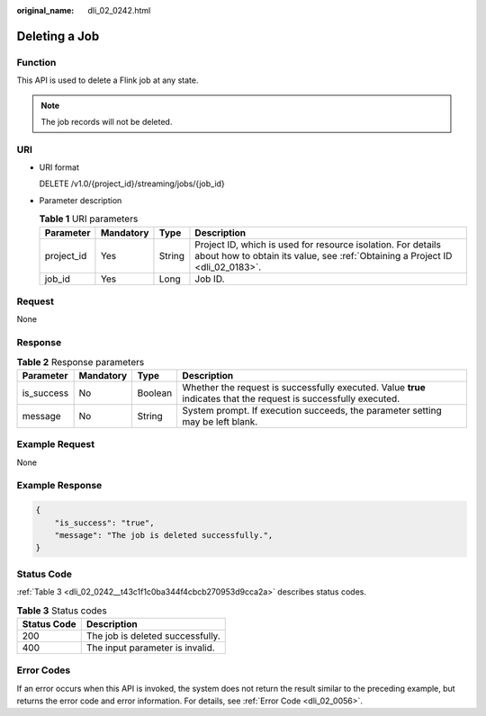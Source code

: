 :original_name: dli_02_0242.html

.. _dli_02_0242:

Deleting a Job
==============

Function
--------

This API is used to delete a Flink job at any state.

.. note::

   The job records will not be deleted.

URI
---

-  URI format

   DELETE /v1.0/{project_id}/streaming/jobs/{job_id}

-  Parameter description

   .. table:: **Table 1** URI parameters

      +------------+-----------+--------+-----------------------------------------------------------------------------------------------------------------------------------------------+
      | Parameter  | Mandatory | Type   | Description                                                                                                                                   |
      +============+===========+========+===============================================================================================================================================+
      | project_id | Yes       | String | Project ID, which is used for resource isolation. For details about how to obtain its value, see :ref:`Obtaining a Project ID <dli_02_0183>`. |
      +------------+-----------+--------+-----------------------------------------------------------------------------------------------------------------------------------------------+
      | job_id     | Yes       | Long   | Job ID.                                                                                                                                       |
      +------------+-----------+--------+-----------------------------------------------------------------------------------------------------------------------------------------------+

Request
-------

None

Response
--------

.. table:: **Table 2** Response parameters

   +------------+-----------+---------+-------------------------------------------------------------------------------------------------------------------+
   | Parameter  | Mandatory | Type    | Description                                                                                                       |
   +============+===========+=========+===================================================================================================================+
   | is_success | No        | Boolean | Whether the request is successfully executed. Value **true** indicates that the request is successfully executed. |
   +------------+-----------+---------+-------------------------------------------------------------------------------------------------------------------+
   | message    | No        | String  | System prompt. If execution succeeds, the parameter setting may be left blank.                                    |
   +------------+-----------+---------+-------------------------------------------------------------------------------------------------------------------+

Example Request
---------------

None

Example Response
----------------

.. code-block::

   {
       "is_success": "true",
       "message": "The job is deleted successfully.",
   }

Status Code
-----------

:ref:`Table 3 <dli_02_0242__t43c1f1c0ba344f4cbcb270953d9cca2a>` describes status codes.

.. _dli_02_0242__t43c1f1c0ba344f4cbcb270953d9cca2a:

.. table:: **Table 3** Status codes

   =========== ================================
   Status Code Description
   =========== ================================
   200         The job is deleted successfully.
   400         The input parameter is invalid.
   =========== ================================

Error Codes
-----------

If an error occurs when this API is invoked, the system does not return the result similar to the preceding example, but returns the error code and error information. For details, see :ref:`Error Code <dli_02_0056>`.
